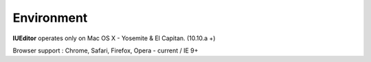 
Environment
===========


.. image:: resource/os_x_el_capitan.jpg

**IUEditor** operates only on Mac OS X - Yosemite & El Capitan. (10.10.a +)

Browser support : Chrome, Safari, Firefox, Opera - current / IE 9+
